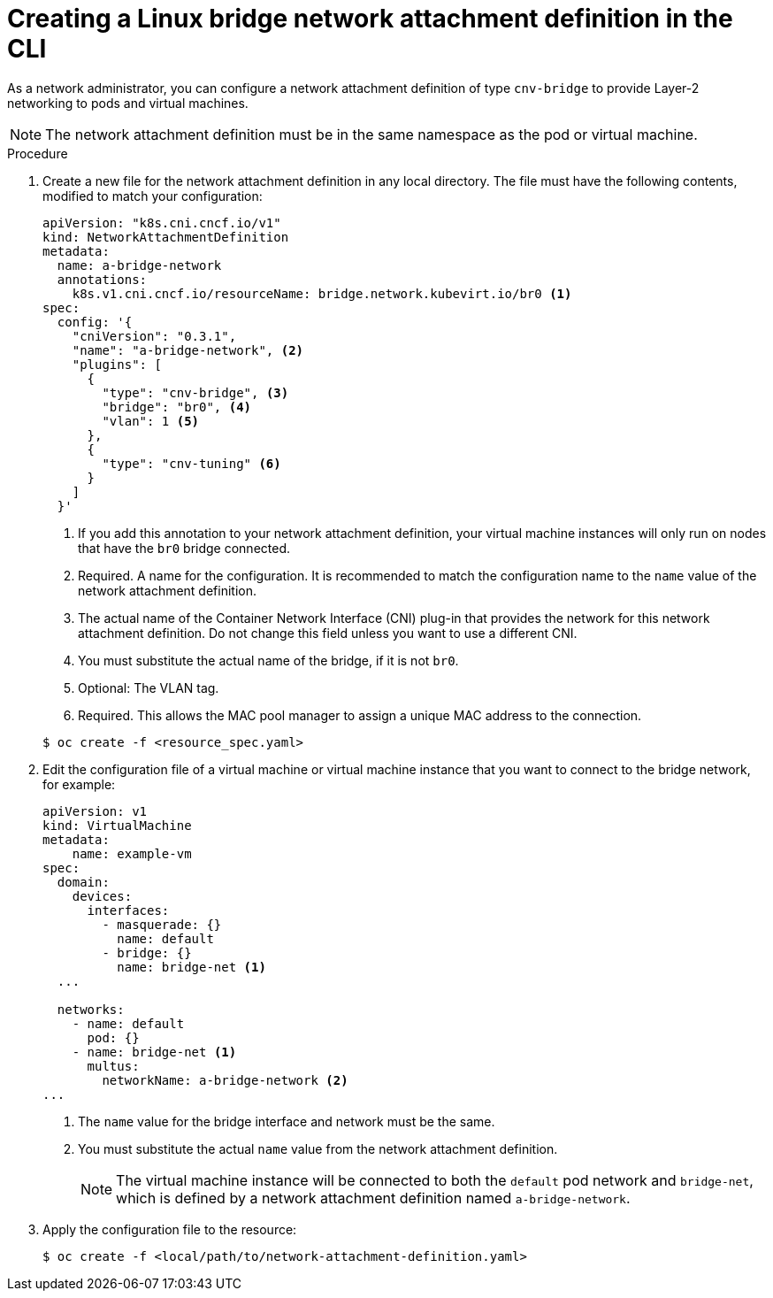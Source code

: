 // Module included in the following assemblies:
//
// * virt/virtual_machines/vm_networking/virt-attaching-vm-multiple-networks.adoc

[id="virt-creating-bridge-nad-cli_{context}"]
= Creating a Linux bridge network attachment definition in the CLI

As a network administrator, you can configure a network attachment definition
of type `cnv-bridge` to provide Layer-2 networking to pods and virtual machines.

[NOTE]
====
The network attachment definition must be in the same namespace as the pod or virtual machine.
====

.Procedure

. Create a new file for the network attachment definition in any local directory.
The file must have the following contents, modified to match your
configuration:
+
[source,yaml]
----
apiVersion: "k8s.cni.cncf.io/v1"
kind: NetworkAttachmentDefinition
metadata:
  name: a-bridge-network
  annotations:
    k8s.v1.cni.cncf.io/resourceName: bridge.network.kubevirt.io/br0 <1>
spec:
  config: '{
    "cniVersion": "0.3.1",
    "name": "a-bridge-network", <2>
    "plugins": [
      {
        "type": "cnv-bridge", <3>
        "bridge": "br0", <4>
        "vlan": 1 <5>
      },
      {
        "type": "cnv-tuning" <6>
      }
    ]
  }'
----
<1> If you add this annotation to your network attachment definition, your virtual machine instances
will only run on nodes that have the `br0` bridge connected.
<2> Required. A name for the configuration. It is recommended to match the configuration name to the `name` value of the network attachment definition.
<3> The actual name of the Container Network Interface (CNI) plug-in that provides
the network for this network attachment definition. Do not change this field unless
you want to use a different CNI.
<4> You must substitute the actual name of the bridge, if it is not `br0`.
<5> Optional: The VLAN tag.
<6> Required. This allows the MAC pool manager to assign a unique MAC address to the connection.

+
[source,terminal]
----
$ oc create -f <resource_spec.yaml>
----

. Edit the configuration file of a virtual machine or virtual machine instance that you want to connect to the bridge network, for example:
+
[source,yaml]
----
apiVersion: v1
kind: VirtualMachine
metadata:
    name: example-vm
spec:
  domain:
    devices:
      interfaces:
        - masquerade: {}
          name: default
        - bridge: {}
          name: bridge-net <1>
  ...

  networks:
    - name: default
      pod: {}
    - name: bridge-net <1>
      multus:
        networkName: a-bridge-network <2>
...
----
<1> The `name` value for the bridge interface and network must be the same.
<2> You must substitute the actual `name` value from the network attachment definition.
+
[NOTE]
====
The virtual machine instance will be connected to both the `default` pod network and `bridge-net`, which is
defined by a network attachment definition named `a-bridge-network`.
====

. Apply the configuration file to the resource:
+
[source,terminal]
----
$ oc create -f <local/path/to/network-attachment-definition.yaml>
----
